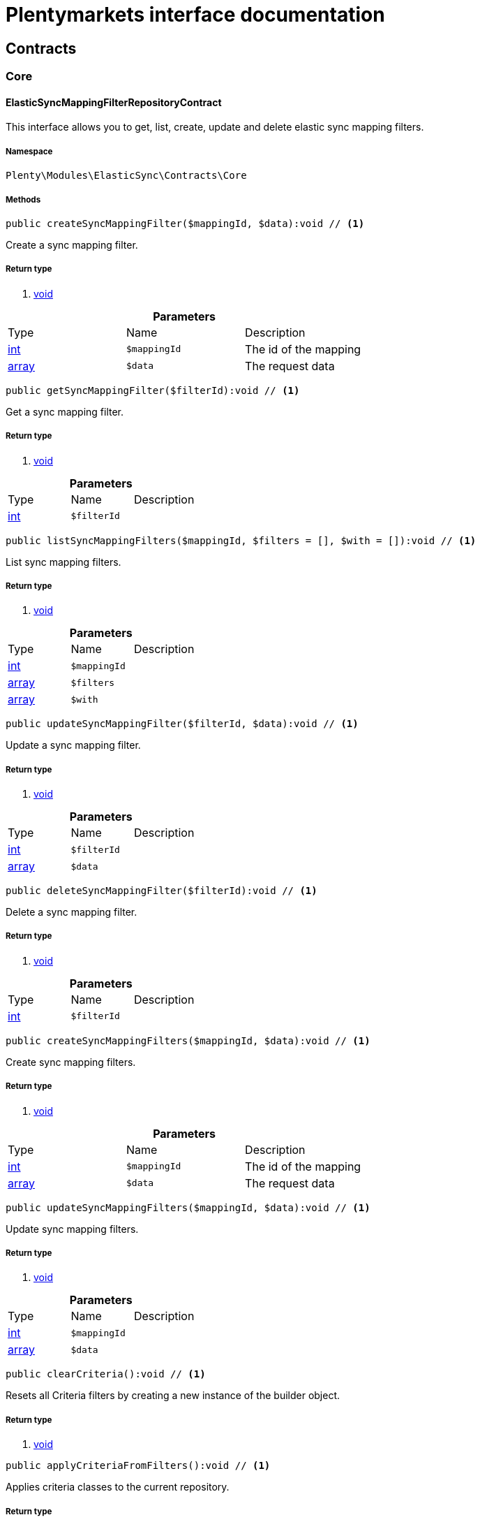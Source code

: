 :table-caption!:
:example-caption!:
:source-highlighter: prettify
= Plentymarkets interface documentation


[[elasticsync_contracts]]
== Contracts

[[elasticsync_contracts_core]]
===  Core
==== ElasticSyncMappingFilterRepositoryContract

This interface allows you to get, list, create, update and delete elastic sync mapping filters.


===== Namespace

`Plenty\Modules\ElasticSync\Contracts\Core`






===== Methods

[source%nowrap, php]
----

public createSyncMappingFilter($mappingId, $data):void // <1>

----


    
Create a sync mapping filter.


===== Return type
    
<1> link:miscellaneous#miscellaneous__void[void^]

    

.*Parameters*
|===
|Type |Name |Description
|link:http://php.net/int[int^]
a|`$mappingId`
|The id of the mapping

|link:http://php.net/array[array^]
a|`$data`
|The request data
|===


[source%nowrap, php]
----

public getSyncMappingFilter($filterId):void // <1>

----


    
Get a sync mapping filter.


===== Return type
    
<1> link:miscellaneous#miscellaneous__void[void^]

    

.*Parameters*
|===
|Type |Name |Description
|link:http://php.net/int[int^]
a|`$filterId`
|
|===


[source%nowrap, php]
----

public listSyncMappingFilters($mappingId, $filters = [], $with = []):void // <1>

----


    
List sync mapping filters.


===== Return type
    
<1> link:miscellaneous#miscellaneous__void[void^]

    

.*Parameters*
|===
|Type |Name |Description
|link:http://php.net/int[int^]
a|`$mappingId`
|

|link:http://php.net/array[array^]
a|`$filters`
|

|link:http://php.net/array[array^]
a|`$with`
|
|===


[source%nowrap, php]
----

public updateSyncMappingFilter($filterId, $data):void // <1>

----


    
Update a sync mapping filter.


===== Return type
    
<1> link:miscellaneous#miscellaneous__void[void^]

    

.*Parameters*
|===
|Type |Name |Description
|link:http://php.net/int[int^]
a|`$filterId`
|

|link:http://php.net/array[array^]
a|`$data`
|
|===


[source%nowrap, php]
----

public deleteSyncMappingFilter($filterId):void // <1>

----


    
Delete a sync mapping filter.


===== Return type
    
<1> link:miscellaneous#miscellaneous__void[void^]

    

.*Parameters*
|===
|Type |Name |Description
|link:http://php.net/int[int^]
a|`$filterId`
|
|===


[source%nowrap, php]
----

public createSyncMappingFilters($mappingId, $data):void // <1>

----


    
Create sync mapping filters.


===== Return type
    
<1> link:miscellaneous#miscellaneous__void[void^]

    

.*Parameters*
|===
|Type |Name |Description
|link:http://php.net/int[int^]
a|`$mappingId`
|The id of the mapping

|link:http://php.net/array[array^]
a|`$data`
|The request data
|===


[source%nowrap, php]
----

public updateSyncMappingFilters($mappingId, $data):void // <1>

----


    
Update sync mapping filters.


===== Return type
    
<1> link:miscellaneous#miscellaneous__void[void^]

    

.*Parameters*
|===
|Type |Name |Description
|link:http://php.net/int[int^]
a|`$mappingId`
|

|link:http://php.net/array[array^]
a|`$data`
|
|===


[source%nowrap, php]
----

public clearCriteria():void // <1>

----


    
Resets all Criteria filters by creating a new instance of the builder object.


===== Return type
    
<1> link:miscellaneous#miscellaneous__void[void^]

    

[source%nowrap, php]
----

public applyCriteriaFromFilters():void // <1>

----


    
Applies criteria classes to the current repository.


===== Return type
    
<1> link:miscellaneous#miscellaneous__void[void^]

    

[source%nowrap, php]
----

public setFilters($filters = []):void // <1>

----


    
Sets the filter array.


===== Return type
    
<1> link:miscellaneous#miscellaneous__void[void^]

    

.*Parameters*
|===
|Type |Name |Description
|link:http://php.net/array[array^]
a|`$filters`
|
|===


[source%nowrap, php]
----

public getFilters():void // <1>

----


    
Returns the filter array.


===== Return type
    
<1> link:miscellaneous#miscellaneous__void[void^]

    

[source%nowrap, php]
----

public getConditions():void // <1>

----


    
Returns a collection of parsed filters as Condition object


===== Return type
    
<1> link:miscellaneous#miscellaneous__void[void^]

    

[source%nowrap, php]
----

public clearFilters():void // <1>

----


    
Clears the filter array.


===== Return type
    
<1> link:miscellaneous#miscellaneous__void[void^]

    


==== ElasticSyncMappingRepositoryContract

This interface allows you to get, list, create, update and delete elastic sync mappings.


===== Namespace

`Plenty\Modules\ElasticSync\Contracts\Core`






===== Methods

[source%nowrap, php]
----

public createSyncMapping($syncId, $data):void // <1>

----


    
Create a sync mapping.


===== Return type
    
<1> link:miscellaneous#miscellaneous__void[void^]

    

.*Parameters*
|===
|Type |Name |Description
|link:http://php.net/int[int^]
a|`$syncId`
|

|link:http://php.net/array[array^]
a|`$data`
|The request data
|===


[source%nowrap, php]
----

public getSyncMapping($mappingId, $with = []):void // <1>

----


    
Get a sync mapping.


===== Return type
    
<1> link:miscellaneous#miscellaneous__void[void^]

    

.*Parameters*
|===
|Type |Name |Description
|link:http://php.net/int[int^]
a|`$mappingId`
|

|link:http://php.net/array[array^]
a|`$with`
|
|===


[source%nowrap, php]
----

public listSyncMappings($syncId, $page = 1, $itemsPerPage = 50, $paginate = 1, $filters = [], $with = []):Plenty\Repositories\Models\PaginatedResult // <1>

----


    
List sync mappings.


===== Return type
    
<1> link:miscellaneous#miscellaneous_models_paginatedresult[PaginatedResult^]

    

.*Parameters*
|===
|Type |Name |Description
|link:http://php.net/int[int^]
a|`$syncId`
|

|link:http://php.net/int[int^]
a|`$page`
|

|link:http://php.net/int[int^]
a|`$itemsPerPage`
|

|link:http://php.net/int[int^]
a|`$paginate`
|

|link:http://php.net/array[array^]
a|`$filters`
|

|link:http://php.net/array[array^]
a|`$with`
|
|===


[source%nowrap, php]
----

public updateSyncMapping($mappingId, $data):void // <1>

----


    
Update a sync mapping.


===== Return type
    
<1> link:miscellaneous#miscellaneous__void[void^]

    

.*Parameters*
|===
|Type |Name |Description
|link:http://php.net/int[int^]
a|`$mappingId`
|

|link:http://php.net/array[array^]
a|`$data`
|
|===


[source%nowrap, php]
----

public deleteSyncMapping($mappingId):void // <1>

----


    
Delete a sync mapping.


===== Return type
    
<1> link:miscellaneous#miscellaneous__void[void^]

    

.*Parameters*
|===
|Type |Name |Description
|link:http://php.net/int[int^]
a|`$mappingId`
|
|===


[source%nowrap, php]
----

public deleteSyncMappings($mappingIds):void // <1>

----


    
Delete one or more mappings.


===== Return type
    
<1> link:miscellaneous#miscellaneous__void[void^]

    

.*Parameters*
|===
|Type |Name |Description
|link:http://php.net/array[array^]
a|`$mappingIds`
|
|===


[source%nowrap, php]
----

public copySyncMapping($mappingIds):array // <1>

----


    
Copy sync mapping.


===== Return type
    
<1> link:http://php.net/array[array^]
    

.*Parameters*
|===
|Type |Name |Description
|link:http://php.net/array[array^]
a|`$mappingIds`
|
|===


[source%nowrap, php]
----

public mappingValues($sync_type):array // <1>

----


    
Get the mapping values.


===== Return type
    
<1> link:http://php.net/array[array^]
    

.*Parameters*
|===
|Type |Name |Description
|link:http://php.net/string[string^]
a|`$sync_type`
|
|===


[source%nowrap, php]
----

public fieldValuesMap():array // <1>

----


[warning]
.Deprecated! 
====

This method will not be supported in the future. Please refrain from using it as soon as possible.

====
    
Get the field value map for all sync types.


===== Return type
    
<1> link:http://php.net/array[array^]
    

[source%nowrap, php]
----

public listVariationMatched():array // <1>

----


    
Get a list with variation matches.


===== Return type
    
<1> link:http://php.net/array[array^]
    

[source%nowrap, php]
----

public modelKeyToFieldValueKey($syncType):array // <1>

----


    
Get the model key to field value key.


===== Return type
    
<1> link:http://php.net/array[array^]
    

.*Parameters*
|===
|Type |Name |Description
|link:http://php.net/string[string^]
a|`$syncType`
|
|===


[source%nowrap, php]
----

public filterLabelList():array // <1>

----


    
Get the label list for mapping filtration.


===== Return type
    
<1> link:http://php.net/array[array^]
    

[source%nowrap, php]
----

public mappingValuesTree($data):array // <1>

----


    
Get the mapping values tree.


===== Return type
    
<1> link:http://php.net/array[array^]
    

.*Parameters*
|===
|Type |Name |Description
|link:http://php.net/array[array^]
a|`$data`
|
|===


[source%nowrap, php]
----

public csvColumns($syncId):array // <1>

----


    
Get the csv columns of a sync.


===== Return type
    
<1> link:http://php.net/array[array^]
    

.*Parameters*
|===
|Type |Name |Description
|link:http://php.net/int[int^]
a|`$syncId`
|
|===


[source%nowrap, php]
----

public rowCsv($syncId):array // <1>

----


    
Get the csv rows.


===== Return type
    
<1> link:http://php.net/array[array^]
    

.*Parameters*
|===
|Type |Name |Description
|link:http://php.net/int[int^]
a|`$syncId`
|
|===


[source%nowrap, php]
----

public getPlentyFieldsValueMap($syncDataType):array // <1>

----


    
Get the plenty fields value map for a particular sync type.


===== Return type
    
<1> link:http://php.net/array[array^]
    

.*Parameters*
|===
|Type |Name |Description
|link:http://php.net/string[string^]
a|`$syncDataType`
|
|===


[source%nowrap, php]
----

public clearCriteria():void // <1>

----


    
Resets all Criteria filters by creating a new instance of the builder object.


===== Return type
    
<1> link:miscellaneous#miscellaneous__void[void^]

    

[source%nowrap, php]
----

public applyCriteriaFromFilters():void // <1>

----


    
Applies criteria classes to the current repository.


===== Return type
    
<1> link:miscellaneous#miscellaneous__void[void^]

    

[source%nowrap, php]
----

public setFilters($filters = []):void // <1>

----


    
Sets the filter array.


===== Return type
    
<1> link:miscellaneous#miscellaneous__void[void^]

    

.*Parameters*
|===
|Type |Name |Description
|link:http://php.net/array[array^]
a|`$filters`
|
|===


[source%nowrap, php]
----

public getFilters():void // <1>

----


    
Returns the filter array.


===== Return type
    
<1> link:miscellaneous#miscellaneous__void[void^]

    

[source%nowrap, php]
----

public getConditions():void // <1>

----


    
Returns a collection of parsed filters as Condition object


===== Return type
    
<1> link:miscellaneous#miscellaneous__void[void^]

    

[source%nowrap, php]
----

public clearFilters():void // <1>

----


    
Clears the filter array.


===== Return type
    
<1> link:miscellaneous#miscellaneous__void[void^]

    


==== ElasticSyncMappingRowRepositoryContract

This interface allows you to get, list, create, update and delete elastic sync mapping rows.


===== Namespace

`Plenty\Modules\ElasticSync\Contracts\Core`






===== Methods

[source%nowrap, php]
----

public createSyncMappingRow($mappingId, $data):void // <1>

----


    
Create a sync mapping row.


===== Return type
    
<1> link:miscellaneous#miscellaneous__void[void^]

    

.*Parameters*
|===
|Type |Name |Description
|link:http://php.net/int[int^]
a|`$mappingId`
|The id of the mapping

|link:http://php.net/array[array^]
a|`$data`
|The request data
|===


[source%nowrap, php]
----

public getSyncMappingRow($rowId):void // <1>

----


    
Get a sync mapping row.


===== Return type
    
<1> link:miscellaneous#miscellaneous__void[void^]

    

.*Parameters*
|===
|Type |Name |Description
|link:http://php.net/int[int^]
a|`$rowId`
|
|===


[source%nowrap, php]
----

public listSyncMappingRows($mappingId, $filters = [], $with = [], $page = 1, $itemsPerPage = 25):void // <1>

----


    
List sync mapping rows.


===== Return type
    
<1> link:miscellaneous#miscellaneous__void[void^]

    

.*Parameters*
|===
|Type |Name |Description
|link:http://php.net/int[int^]
a|`$mappingId`
|

|link:http://php.net/array[array^]
a|`$filters`
|

|link:http://php.net/array[array^]
a|`$with`
|

|link:http://php.net/int[int^]
a|`$page`
|

|link:http://php.net/int[int^]
a|`$itemsPerPage`
|
|===


[source%nowrap, php]
----

public updateSyncMappingRow($rowId, $data):void // <1>

----


    
Update a sync mapping row.


===== Return type
    
<1> link:miscellaneous#miscellaneous__void[void^]

    

.*Parameters*
|===
|Type |Name |Description
|link:http://php.net/int[int^]
a|`$rowId`
|

|link:http://php.net/array[array^]
a|`$data`
|
|===


[source%nowrap, php]
----

public deleteSyncMappingRow($rowId):void // <1>

----


    
Delete a sync mapping row.


===== Return type
    
<1> link:miscellaneous#miscellaneous__void[void^]

    

.*Parameters*
|===
|Type |Name |Description
|link:http://php.net/int[int^]
a|`$rowId`
|
|===


[source%nowrap, php]
----

public updateSyncMappingRows($mappingId, $data):void // <1>

----


    
Update sync mapping rows.


===== Return type
    
<1> link:miscellaneous#miscellaneous__void[void^]

    

.*Parameters*
|===
|Type |Name |Description
|link:http://php.net/int[int^]
a|`$mappingId`
|

|link:http://php.net/array[array^]
a|`$data`
|
|===


[source%nowrap, php]
----

public createSyncMappingRows($mappingId, $data):void // <1>

----


    
Create sync mapping rows.


===== Return type
    
<1> link:miscellaneous#miscellaneous__void[void^]

    

.*Parameters*
|===
|Type |Name |Description
|link:http://php.net/int[int^]
a|`$mappingId`
|The id of the mapping

|link:http://php.net/array[array^]
a|`$data`
|The request data
|===


[source%nowrap, php]
----

public clearCriteria():void // <1>

----


    
Resets all Criteria filters by creating a new instance of the builder object.


===== Return type
    
<1> link:miscellaneous#miscellaneous__void[void^]

    

[source%nowrap, php]
----

public applyCriteriaFromFilters():void // <1>

----


    
Applies criteria classes to the current repository.


===== Return type
    
<1> link:miscellaneous#miscellaneous__void[void^]

    

[source%nowrap, php]
----

public setFilters($filters = []):void // <1>

----


    
Sets the filter array.


===== Return type
    
<1> link:miscellaneous#miscellaneous__void[void^]

    

.*Parameters*
|===
|Type |Name |Description
|link:http://php.net/array[array^]
a|`$filters`
|
|===


[source%nowrap, php]
----

public getFilters():void // <1>

----


    
Returns the filter array.


===== Return type
    
<1> link:miscellaneous#miscellaneous__void[void^]

    

[source%nowrap, php]
----

public getConditions():void // <1>

----


    
Returns a collection of parsed filters as Condition object


===== Return type
    
<1> link:miscellaneous#miscellaneous__void[void^]

    

[source%nowrap, php]
----

public clearFilters():void // <1>

----


    
Clears the filter array.


===== Return type
    
<1> link:miscellaneous#miscellaneous__void[void^]

    


==== ElasticSyncMatchingRepositoryContract

This interface allows you to get, list, create, update and delete elastic sync matches.


===== Namespace

`Plenty\Modules\ElasticSync\Contracts\Core`






===== Methods

[source%nowrap, php]
----

public createSyncMatching($syncId, $data):void // <1>

----


    
Create a sync matching.


===== Return type
    
<1> link:miscellaneous#miscellaneous__void[void^]

    

.*Parameters*
|===
|Type |Name |Description
|link:http://php.net/int[int^]
a|`$syncId`
|The id of the sync

|link:http://php.net/array[array^]
a|`$data`
|The request data
|===


[source%nowrap, php]
----

public getSyncMatching($matchingId):void // <1>

----


    
Get a sync matching.


===== Return type
    
<1> link:miscellaneous#miscellaneous__void[void^]

    

.*Parameters*
|===
|Type |Name |Description
|link:http://php.net/int[int^]
a|`$matchingId`
|
|===


[source%nowrap, php]
----

public listSyncMatches($syncId, $filters = [], $with = []):void // <1>

----


    
List sync matches.


===== Return type
    
<1> link:miscellaneous#miscellaneous__void[void^]

    

.*Parameters*
|===
|Type |Name |Description
|link:http://php.net/int[int^]
a|`$syncId`
|

|link:http://php.net/array[array^]
a|`$filters`
|

|link:http://php.net/array[array^]
a|`$with`
|
|===


[source%nowrap, php]
----

public updateSyncMatching($matchingId, $data):void // <1>

----


    
Update a sync matching.


===== Return type
    
<1> link:miscellaneous#miscellaneous__void[void^]

    

.*Parameters*
|===
|Type |Name |Description
|link:http://php.net/int[int^]
a|`$matchingId`
|

|link:http://php.net/array[array^]
a|`$data`
|
|===


[source%nowrap, php]
----

public deleteSyncMatching($matchingId):void // <1>

----


    
Delete a sync matching.


===== Return type
    
<1> link:miscellaneous#miscellaneous__void[void^]

    

.*Parameters*
|===
|Type |Name |Description
|link:http://php.net/int[int^]
a|`$matchingId`
|
|===


[source%nowrap, php]
----

public getEntity($syncId):array // <1>

----


    
Get an entity.


===== Return type
    
<1> link:http://php.net/array[array^]
    

.*Parameters*
|===
|Type |Name |Description
|link:http://php.net/int[int^]
a|`$syncId`
|
|===


[source%nowrap, php]
----

public matchingFields($syncType):array // <1>

----


    
Get a list of all mappings for a particular sync type.


===== Return type
    
<1> link:http://php.net/array[array^]
    

.*Parameters*
|===
|Type |Name |Description
|link:http://php.net/string[string^]
a|`$syncType`
|
|===


[source%nowrap, php]
----

public createSyncMatches($syncId, $data):void // <1>

----


    
Create sync matches.


===== Return type
    
<1> link:miscellaneous#miscellaneous__void[void^]

    

.*Parameters*
|===
|Type |Name |Description
|link:http://php.net/int[int^]
a|`$syncId`
|The id of the sync

|link:http://php.net/array[array^]
a|`$data`
|The request data
|===


[source%nowrap, php]
----

public updateSyncMatches($syncId, $data):void // <1>

----


    
Update sync matches.


===== Return type
    
<1> link:miscellaneous#miscellaneous__void[void^]

    

.*Parameters*
|===
|Type |Name |Description
|link:http://php.net/int[int^]
a|`$syncId`
|

|link:http://php.net/array[array^]
a|`$data`
|
|===


[source%nowrap, php]
----

public listDecimals():array // <1>

----


    
Get list of decimals.


===== Return type
    
<1> link:http://php.net/array[array^]
    

[source%nowrap, php]
----

public clearCriteria():void // <1>

----


    
Resets all Criteria filters by creating a new instance of the builder object.


===== Return type
    
<1> link:miscellaneous#miscellaneous__void[void^]

    

[source%nowrap, php]
----

public applyCriteriaFromFilters():void // <1>

----


    
Applies criteria classes to the current repository.


===== Return type
    
<1> link:miscellaneous#miscellaneous__void[void^]

    

[source%nowrap, php]
----

public setFilters($filters = []):void // <1>

----


    
Sets the filter array.


===== Return type
    
<1> link:miscellaneous#miscellaneous__void[void^]

    

.*Parameters*
|===
|Type |Name |Description
|link:http://php.net/array[array^]
a|`$filters`
|
|===


[source%nowrap, php]
----

public getFilters():void // <1>

----


    
Returns the filter array.


===== Return type
    
<1> link:miscellaneous#miscellaneous__void[void^]

    

[source%nowrap, php]
----

public getConditions():void // <1>

----


    
Returns a collection of parsed filters as Condition object


===== Return type
    
<1> link:miscellaneous#miscellaneous__void[void^]

    

[source%nowrap, php]
----

public clearFilters():void // <1>

----


    
Clears the filter array.


===== Return type
    
<1> link:miscellaneous#miscellaneous__void[void^]

    


==== ElasticSyncOptionRepositoryContract

This interface allows you to get, list, create, update and delete elastic sync options.


===== Namespace

`Plenty\Modules\ElasticSync\Contracts\Core`






===== Methods

[source%nowrap, php]
----

public createSyncOption($syncId, $data):void // <1>

----


    
Create a sync option.


===== Return type
    
<1> link:miscellaneous#miscellaneous__void[void^]

    

.*Parameters*
|===
|Type |Name |Description
|link:http://php.net/int[int^]
a|`$syncId`
|The sync id

|link:http://php.net/array[array^]
a|`$data`
|The request data
|===


[source%nowrap, php]
----

public getSyncOption($optionId):void // <1>

----


    
Get a sync option.


===== Return type
    
<1> link:miscellaneous#miscellaneous__void[void^]

    

.*Parameters*
|===
|Type |Name |Description
|link:http://php.net/int[int^]
a|`$optionId`
|
|===


[source%nowrap, php]
----

public listSyncOptions($syncId, $filters = [], $with = []):void // <1>

----


    
List sync options.


===== Return type
    
<1> link:miscellaneous#miscellaneous__void[void^]

    

.*Parameters*
|===
|Type |Name |Description
|link:http://php.net/int[int^]
a|`$syncId`
|The sync id

|link:http://php.net/array[array^]
a|`$filters`
|

|link:http://php.net/array[array^]
a|`$with`
|
|===


[source%nowrap, php]
----

public updateSyncOption($optionId, $data):void // <1>

----


    
Update a sync option.


===== Return type
    
<1> link:miscellaneous#miscellaneous__void[void^]

    

.*Parameters*
|===
|Type |Name |Description
|link:http://php.net/int[int^]
a|`$optionId`
|

|link:http://php.net/array[array^]
a|`$data`
|
|===


[source%nowrap, php]
----

public deleteSyncOption($optionId):void // <1>

----


    
Delete a sync option.


===== Return type
    
<1> link:miscellaneous#miscellaneous__void[void^]

    

.*Parameters*
|===
|Type |Name |Description
|link:http://php.net/int[int^]
a|`$optionId`
|
|===


[source%nowrap, php]
----

public createSyncOptions($syncId, $data):void // <1>

----


    
Create sync options.


===== Return type
    
<1> link:miscellaneous#miscellaneous__void[void^]

    

.*Parameters*
|===
|Type |Name |Description
|link:http://php.net/int[int^]
a|`$syncId`
|The sync id

|link:http://php.net/array[array^]
a|`$data`
|The request data
|===


[source%nowrap, php]
----

public updateSyncOptions($syncId, $data):void // <1>

----


    
Update sync options.


===== Return type
    
<1> link:miscellaneous#miscellaneous__void[void^]

    

.*Parameters*
|===
|Type |Name |Description
|link:http://php.net/int[int^]
a|`$syncId`
|

|link:http://php.net/array[array^]
a|`$data`
|
|===


[source%nowrap, php]
----

public clearCriteria():void // <1>

----


    
Resets all Criteria filters by creating a new instance of the builder object.


===== Return type
    
<1> link:miscellaneous#miscellaneous__void[void^]

    

[source%nowrap, php]
----

public applyCriteriaFromFilters():void // <1>

----


    
Applies criteria classes to the current repository.


===== Return type
    
<1> link:miscellaneous#miscellaneous__void[void^]

    

[source%nowrap, php]
----

public setFilters($filters = []):void // <1>

----


    
Sets the filter array.


===== Return type
    
<1> link:miscellaneous#miscellaneous__void[void^]

    

.*Parameters*
|===
|Type |Name |Description
|link:http://php.net/array[array^]
a|`$filters`
|
|===


[source%nowrap, php]
----

public getFilters():void // <1>

----


    
Returns the filter array.


===== Return type
    
<1> link:miscellaneous#miscellaneous__void[void^]

    

[source%nowrap, php]
----

public getConditions():void // <1>

----


    
Returns a collection of parsed filters as Condition object


===== Return type
    
<1> link:miscellaneous#miscellaneous__void[void^]

    

[source%nowrap, php]
----

public clearFilters():void // <1>

----


    
Clears the filter array.


===== Return type
    
<1> link:miscellaneous#miscellaneous__void[void^]

    


==== ElasticSyncSyncRepositoryContract

This interface allows you to get, list, create, update and delete elastic sync syncs.


===== Namespace

`Plenty\Modules\ElasticSync\Contracts\Core`






===== Methods

[source%nowrap, php]
----

public createSync($data):void // <1>

----


    
Create a sync.


===== Return type
    
<1> link:miscellaneous#miscellaneous__void[void^]

    

.*Parameters*
|===
|Type |Name |Description
|link:http://php.net/array[array^]
a|`$data`
|The request data
|===


[source%nowrap, php]
----

public getSync($syncId, $with = []):array // <1>

----


    
Get a sync.


===== Return type
    
<1> link:http://php.net/array[array^]
    

.*Parameters*
|===
|Type |Name |Description
|link:http://php.net/int[int^]
a|`$syncId`
|

|link:http://php.net/array[array^]
a|`$with`
|
|===


[source%nowrap, php]
----

public listSyncs($page = 1, $itemsPerPage = 50, $paginate = 1, $filters = [], $with = []):Plenty\Repositories\Models\PaginatedResult // <1>

----


    
Get all syncs


===== Return type
    
<1> link:miscellaneous#miscellaneous_models_paginatedresult[PaginatedResult^]

    

.*Parameters*
|===
|Type |Name |Description
|link:http://php.net/int[int^]
a|`$page`
|

|link:http://php.net/int[int^]
a|`$itemsPerPage`
|

|link:http://php.net/int[int^]
a|`$paginate`
|

|link:http://php.net/array[array^]
a|`$filters`
|

|link:http://php.net/array[array^]
a|`$with`
|
|===


[source%nowrap, php]
----

public updateSync($syncId, $data):void // <1>

----


    
Update a sync.


===== Return type
    
<1> link:miscellaneous#miscellaneous__void[void^]

    

.*Parameters*
|===
|Type |Name |Description
|link:http://php.net/int[int^]
a|`$syncId`
|

|link:http://php.net/array[array^]
a|`$data`
|
|===


[source%nowrap, php]
----

public deleteSync($syncId):void // <1>

----


    
Delete a sync.


===== Return type
    
<1> link:miscellaneous#miscellaneous__void[void^]

    

.*Parameters*
|===
|Type |Name |Description
|link:http://php.net/int[int^]
a|`$syncId`
|
|===


[source%nowrap, php]
----

public deleteSyncs($syncIds):void // <1>

----


    
Delete syncs.


===== Return type
    
<1> link:miscellaneous#miscellaneous__void[void^]

    

.*Parameters*
|===
|Type |Name |Description
|link:http://php.net/array[array^]
a|`$syncIds`
|
|===


[source%nowrap, php]
----

public getListTypes():array // <1>

----


    
Get list of sync types.


===== Return type
    
<1> link:http://php.net/array[array^]
    

[source%nowrap, php]
----

public getListIntervals():array // <1>

----


    
Get list of sync intervals.


===== Return type
    
<1> link:http://php.net/array[array^]
    

[source%nowrap, php]
----

public getListDecimals():array // <1>

----


    
Get list of sync decimals.


===== Return type
    
<1> link:http://php.net/array[array^]
    

[source%nowrap, php]
----

public export($syncIds):array // <1>

----


    
Export the syncs.


===== Return type
    
<1> link:http://php.net/array[array^]
    

.*Parameters*
|===
|Type |Name |Description
|link:http://php.net/array[array^]
a|`$syncIds`
|
|===


[source%nowrap, php]
----

public copy($syncIds):array // <1>

----


    
Copy the syncs.


===== Return type
    
<1> link:http://php.net/array[array^]
    

.*Parameters*
|===
|Type |Name |Description
|link:http://php.net/array[array^]
a|`$syncIds`
|
|===


[source%nowrap, php]
----

public resetCache():array // <1>

----


    
Reset the cache.


===== Return type
    
<1> link:http://php.net/array[array^]
    

[source%nowrap, php]
----

public sourcePreview($syncId):array // <1>

----


    
Preview the syncs.


===== Return type
    
<1> link:http://php.net/array[array^]
    

.*Parameters*
|===
|Type |Name |Description
|link:http://php.net/int[int^]
a|`$syncId`
|
|===


[source%nowrap, php]
----

public scheduleTimes():string // <1>

----


    
Get schedule times.


===== Return type
    
<1> link:http://php.net/string[string^]
    

[source%nowrap, php]
----

public getReportLogs($page = 1, $itemsPerPage = 50, $paginate = 1, $filters = [], $with = []):Plenty\Repositories\Models\PaginatedResult // <1>

----


    
Check Report Log.


===== Return type
    
<1> link:miscellaneous#miscellaneous_models_paginatedresult[PaginatedResult^]

    

.*Parameters*
|===
|Type |Name |Description
|link:http://php.net/int[int^]
a|`$page`
|

|link:http://php.net/int[int^]
a|`$itemsPerPage`
|

|link:http://php.net/int[int^]
a|`$paginate`
|

|link:http://php.net/array[array^]
a|`$filters`
|

|link:http://php.net/array[array^]
a|`$with`
|
|===


[source%nowrap, php]
----

public saveCsvToS3($data):void // <1>

----


    
Save the CSV on S3.


===== Return type
    
<1> link:miscellaneous#miscellaneous__void[void^]

    

.*Parameters*
|===
|Type |Name |Description
|link:http://php.net/array[array^]
a|`$data`
|
|===


[source%nowrap, php]
----

public importSyncDifferent($data):void // <1>

----


    
Import the sync with different plentyId.


===== Return type
    
<1> link:miscellaneous#miscellaneous__void[void^]

    

.*Parameters*
|===
|Type |Name |Description
|link:http://php.net/array[array^]
a|`$data`
|
|===


[source%nowrap, php]
----

public getPreviewValues($syncId):array // <1>

----


    
Get preview of csv values.


===== Return type
    
<1> link:http://php.net/array[array^]
    

.*Parameters*
|===
|Type |Name |Description
|link:http://php.net/int[int^]
a|`$syncId`
|
|===


[source%nowrap, php]
----

public run($syncId, $data):void // <1>

----


    
Execute the run procedure.


===== Return type
    
<1> link:miscellaneous#miscellaneous__void[void^]

    

.*Parameters*
|===
|Type |Name |Description
|link:http://php.net/int[int^]
a|`$syncId`
|

|link:http://php.net/array[array^]
a|`$data`
|
|===


[source%nowrap, php]
----

public newRun($syncId, $data):array // <1>

----


    
Execute the new run procedure.


===== Return type
    
<1> link:http://php.net/array[array^]
    

.*Parameters*
|===
|Type |Name |Description
|link:http://php.net/int[int^]
a|`$syncId`
|

|link:http://php.net/array[array^]
a|`$data`
|
|===


[source%nowrap, php]
----

public report($id):array // <1>

----


    
Get Log by ID


===== Return type
    
<1> link:http://php.net/array[array^]
    

.*Parameters*
|===
|Type |Name |Description
|link:miscellaneous#miscellaneous__[^]

a|`$id`
|
|===


[source%nowrap, php]
----

public reportAvailable($page = 1, $itemsPerPage = 50, $paginate = 1, $filters = [], $with = []):array // <1>

----


    
Check Report Log.


===== Return type
    
<1> link:http://php.net/array[array^]
    

.*Parameters*
|===
|Type |Name |Description
|link:http://php.net/int[int^]
a|`$page`
|

|link:http://php.net/int[int^]
a|`$itemsPerPage`
|

|link:http://php.net/int[int^]
a|`$paginate`
|

|link:http://php.net/array[array^]
a|`$filters`
|

|link:http://php.net/array[array^]
a|`$with`
|
|===


[source%nowrap, php]
----

public exportSync($syncId):array // <1>

----


    
Export the sync.


===== Return type
    
<1> link:http://php.net/array[array^]
    

.*Parameters*
|===
|Type |Name |Description
|link:http://php.net/int[int^]
a|`$syncId`
|
|===


[source%nowrap, php]
----

public syncStatus():array // <1>

----


    
Get syncs status.


===== Return type
    
<1> link:http://php.net/array[array^]
    

[source%nowrap, php]
----

public updateCsvSync($data):void // <1>

----


    
Update the Csv of a Sync.


===== Return type
    
<1> link:miscellaneous#miscellaneous__void[void^]

    

.*Parameters*
|===
|Type |Name |Description
|link:http://php.net/array[array^]
a|`$data`
|
|===


[source%nowrap, php]
----

public importSyncJson($data):void // <1>

----


    
Save the CSV on S3.


===== Return type
    
<1> link:miscellaneous#miscellaneous__void[void^]

    

.*Parameters*
|===
|Type |Name |Description
|link:http://php.net/array[array^]
a|`$data`
|
|===


[source%nowrap, php]
----

public importSyncJsonDifferent($data):void // <1>

----


    
Import the sync with different plentyId.


===== Return type
    
<1> link:miscellaneous#miscellaneous__void[void^]

    

.*Parameters*
|===
|Type |Name |Description
|link:http://php.net/array[array^]
a|`$data`
|
|===


[source%nowrap, php]
----

public clearCriteria():void // <1>

----


    
Resets all Criteria filters by creating a new instance of the builder object.


===== Return type
    
<1> link:miscellaneous#miscellaneous__void[void^]

    

[source%nowrap, php]
----

public applyCriteriaFromFilters():void // <1>

----


    
Applies criteria classes to the current repository.


===== Return type
    
<1> link:miscellaneous#miscellaneous__void[void^]

    

[source%nowrap, php]
----

public setFilters($filters = []):void // <1>

----


    
Sets the filter array.


===== Return type
    
<1> link:miscellaneous#miscellaneous__void[void^]

    

.*Parameters*
|===
|Type |Name |Description
|link:http://php.net/array[array^]
a|`$filters`
|
|===


[source%nowrap, php]
----

public getFilters():void // <1>

----


    
Returns the filter array.


===== Return type
    
<1> link:miscellaneous#miscellaneous__void[void^]

    

[source%nowrap, php]
----

public getConditions():void // <1>

----


    
Returns a collection of parsed filters as Condition object


===== Return type
    
<1> link:miscellaneous#miscellaneous__void[void^]

    

[source%nowrap, php]
----

public clearFilters():void // <1>

----


    
Clears the filter array.


===== Return type
    
<1> link:miscellaneous#miscellaneous__void[void^]

    

[[elasticsync_contracts_mapper]]
===  Mapper
==== PropertyDescriptor

describes properties of a Model


===== Namespace

`Plenty\Modules\ElasticSync\Contracts\Mapper`






===== Methods

[source%nowrap, php]
----

public getPropertyInformation($modelClassName):array // <1>

----


    



===== Return type
    
<1> link:http://php.net/array[array^]
    

.*Parameters*
|===
|Type |Name |Description
|link:http://php.net/string[string^]
a|`$modelClassName`
|
|===


[[elasticsync_contracts_report]]
===  Report
==== ElasticSyncReportOptionRepositoryContract

This interface provides methods to CRUD report options


===== Namespace

`Plenty\Modules\ElasticSync\Contracts\Report`






===== Methods

[source%nowrap, php]
----

public create($data):Plenty\Modules\ElasticSync\Models\Report\RunReportOption // <1>

----


    
Creates a run report option


===== Return type
    
<1> link:elasticsync#elasticsync_report_runreportoption[RunReportOption^]

    

.*Parameters*
|===
|Type |Name |Description
|link:http://php.net/array[array^]
a|`$data`
|
|===


[source%nowrap, php]
----

public get($id):Plenty\Modules\ElasticSync\Models\Report\RunReportOption // <1>

----


    
Gets a run report option


===== Return type
    
<1> link:elasticsync#elasticsync_report_runreportoption[RunReportOption^]

    

.*Parameters*
|===
|Type |Name |Description
|link:http://php.net/int[int^]
a|`$id`
|
|===


[source%nowrap, php]
----

public update($id, $data):Plenty\Modules\ElasticSync\Models\Report\RunReportOption // <1>

----


    
Updates a run report option


===== Return type
    
<1> link:elasticsync#elasticsync_report_runreportoption[RunReportOption^]

    

.*Parameters*
|===
|Type |Name |Description
|link:http://php.net/int[int^]
a|`$id`
|

|link:http://php.net/array[array^]
a|`$data`
|
|===


[source%nowrap, php]
----

public delete($id):void // <1>

----


    
Deletes a run report option


===== Return type
    
<1> link:miscellaneous#miscellaneous__void[void^]

    

.*Parameters*
|===
|Type |Name |Description
|link:http://php.net/int[int^]
a|`$id`
|
|===


[source%nowrap, php]
----

public set($report, $name, $value = null, $type = &quot;string&quot;):void // <1>

----


    
Sets a run report option


===== Return type
    
<1> link:miscellaneous#miscellaneous__void[void^]

    

.*Parameters*
|===
|Type |Name |Description
|link:miscellaneous#miscellaneous__[^]

a|`$report`
|

|link:http://php.net/string[string^]
a|`$name`
|

|link:http://php.net/string[string^]
a|`$value`
|

|link:http://php.net/string[string^]
a|`$type`
|
|===


[source%nowrap, php]
----

public getOptionByName($report, $name):void // <1>

----


    
Gets the option of a report by name


===== Return type
    
<1> link:miscellaneous#miscellaneous__void[void^]

    

.*Parameters*
|===
|Type |Name |Description
|link:miscellaneous#miscellaneous__[^]

a|`$report`
|

|link:http://php.net/string[string^]
a|`$name`
|
|===


[source%nowrap, php]
----

public getValueByName($report, $name):void // <1>

----


    
Gets the value of a report option


===== Return type
    
<1> link:miscellaneous#miscellaneous__void[void^]

    

.*Parameters*
|===
|Type |Name |Description
|link:miscellaneous#miscellaneous__[^]

a|`$report`
|

|link:http://php.net/string[string^]
a|`$name`
|
|===


[source%nowrap, php]
----

public clearCriteria():void // <1>

----


    
Resets all Criteria filters by creating a new instance of the builder object.


===== Return type
    
<1> link:miscellaneous#miscellaneous__void[void^]

    

[source%nowrap, php]
----

public applyCriteriaFromFilters():void // <1>

----


    
Applies criteria classes to the current repository.


===== Return type
    
<1> link:miscellaneous#miscellaneous__void[void^]

    

[source%nowrap, php]
----

public setFilters($filters = []):void // <1>

----


    
Sets the filter array.


===== Return type
    
<1> link:miscellaneous#miscellaneous__void[void^]

    

.*Parameters*
|===
|Type |Name |Description
|link:http://php.net/array[array^]
a|`$filters`
|
|===


[source%nowrap, php]
----

public getFilters():void // <1>

----


    
Returns the filter array.


===== Return type
    
<1> link:miscellaneous#miscellaneous__void[void^]

    

[source%nowrap, php]
----

public getConditions():void // <1>

----


    
Returns a collection of parsed filters as Condition object


===== Return type
    
<1> link:miscellaneous#miscellaneous__void[void^]

    

[source%nowrap, php]
----

public clearFilters():void // <1>

----


    
Clears the filter array.


===== Return type
    
<1> link:miscellaneous#miscellaneous__void[void^]

    


==== ElasticSyncReportRepositoryContract

This interface provides methods to list reports


===== Namespace

`Plenty\Modules\ElasticSync\Contracts\Report`






===== Methods

[source%nowrap, php]
----

public getRunReport($id):Plenty\Modules\ElasticSync\Models\Report\RunReport // <1>

----


    
Gets a run report


===== Return type
    
<1> link:elasticsync#elasticsync_report_runreport[RunReport^]

    

.*Parameters*
|===
|Type |Name |Description
|link:http://php.net/int[int^]
a|`$id`
|
|===


[source%nowrap, php]
----

public getRunReportLog($id):void // <1>

----


    
Gets a run report log


===== Return type
    
<1> link:miscellaneous#miscellaneous__void[void^]

    

.*Parameters*
|===
|Type |Name |Description
|link:http://php.net/int[int^]
a|`$id`
|
|===


[source%nowrap, php]
----

public cancelRun($id):void // <1>

----


    
Cancels a run


===== Return type
    
<1> link:miscellaneous#miscellaneous__void[void^]

    

.*Parameters*
|===
|Type |Name |Description
|link:http://php.net/int[int^]
a|`$id`
|
|===


[source%nowrap, php]
----

public listRunReports($page = 1, $itemsPerPage = 50, $filters = []):Plenty\Repositories\Models\PaginatedResult // <1>

----


    
Lists run reports


===== Return type
    
<1> link:miscellaneous#miscellaneous_models_paginatedresult[PaginatedResult^]

    

.*Parameters*
|===
|Type |Name |Description
|link:http://php.net/int[int^]
a|`$page`
|

|link:http://php.net/int[int^]
a|`$itemsPerPage`
|

|link:http://php.net/array[array^]
a|`$filters`
|
|===


[source%nowrap, php]
----

public listJobReports($reportId, $page = 1, $itemsPerPage = 50, $filters = []):array // <1>

----


    
Lists job reports for a specific run


===== Return type
    
<1> link:http://php.net/array[array^]
    

.*Parameters*
|===
|Type |Name |Description
|link:http://php.net/int[int^]
a|`$reportId`
|

|link:http://php.net/int[int^]
a|`$page`
|

|link:http://php.net/int[int^]
a|`$itemsPerPage`
|

|link:http://php.net/array[array^]
a|`$filters`
|
|===


[source%nowrap, php]
----

public listJobs($reportId):array // <1>

----


    



===== Return type
    
<1> link:http://php.net/array[array^]
    

.*Parameters*
|===
|Type |Name |Description
|link:http://php.net/int[int^]
a|`$reportId`
|
|===


[source%nowrap, php]
----

public listOutcomes($reportId, $job):array // <1>

----


    



===== Return type
    
<1> link:http://php.net/array[array^]
    

.*Parameters*
|===
|Type |Name |Description
|link:http://php.net/int[int^]
a|`$reportId`
|

|link:http://php.net/string[string^]
a|`$job`
|
|===


[source%nowrap, php]
----

public clearCriteria():void // <1>

----


    
Resets all Criteria filters by creating a new instance of the builder object.


===== Return type
    
<1> link:miscellaneous#miscellaneous__void[void^]

    

[source%nowrap, php]
----

public applyCriteriaFromFilters():void // <1>

----


    
Applies criteria classes to the current repository.


===== Return type
    
<1> link:miscellaneous#miscellaneous__void[void^]

    

[source%nowrap, php]
----

public setFilters($filters = []):void // <1>

----


    
Sets the filter array.


===== Return type
    
<1> link:miscellaneous#miscellaneous__void[void^]

    

.*Parameters*
|===
|Type |Name |Description
|link:http://php.net/array[array^]
a|`$filters`
|
|===


[source%nowrap, php]
----

public getFilters():void // <1>

----


    
Returns the filter array.


===== Return type
    
<1> link:miscellaneous#miscellaneous__void[void^]

    

[source%nowrap, php]
----

public getConditions():void // <1>

----


    
Returns a collection of parsed filters as Condition object


===== Return type
    
<1> link:miscellaneous#miscellaneous__void[void^]

    

[source%nowrap, php]
----

public clearFilters():void // <1>

----


    
Clears the filter array.


===== Return type
    
<1> link:miscellaneous#miscellaneous__void[void^]

    

[[elasticsync_models]]
== Models

[[elasticsync_models_core]]
===  Core
==== ElasticSyncMapping

The elastic sync mapping model.


===== Namespace

`Plenty\Modules\ElasticSync\Models\Core`





.Properties
|===
|Type |Name |Description

|link:http://php.net/int[int^]
    |id
    |The ID of the elastic sync mapping
|link:http://php.net/int[int^]
    |syncId
    |The ID of the elastic sync sync
|link:http://php.net/string[string^]
    |name
    |The name of the elastic sync mapping
|link:http://php.net/int[int^]
    |position
    |The position of the elastic sync mapping
|link:http://php.net/bool[bool^]
    |active
    |The state of the elastic sync mapping
|===


===== Methods

[source%nowrap, php]
----

public toArray()

----


    
Returns this model as an array.




==== ElasticSyncMappingFilter

The elastic sync mapping filter model.


===== Namespace

`Plenty\Modules\ElasticSync\Models\Core`





.Properties
|===
|Type |Name |Description

|link:http://php.net/int[int^]
    |id
    |The ID of the elastic sync mapping filter
|link:http://php.net/int[int^]
    |mappingId
    |The ID of the elastic sync mapping
|link:http://php.net/string[string^]
    |type
    |The type of the elastic sync mapping filter
|link:http://php.net/string[string^]
    |operator
    |The operator of the elastic sync mapping filter
|link:http://php.net/string[string^]
    |source
    |The source of the elastic sync mapping filter
|link:http://php.net/string[string^]
    |value
    |The value of the elastic sync mapping filter
|===


===== Methods

[source%nowrap, php]
----

public toArray()

----


    
Returns this model as an array.




==== ElasticSyncMappingRow

The elastic sync mapping row model.


===== Namespace

`Plenty\Modules\ElasticSync\Models\Core`





.Properties
|===
|Type |Name |Description

|link:http://php.net/int[int^]
    |id
    |The ID of the elastic sync mapping row
|link:http://php.net/int[int^]
    |mappingId
    |The ID of the elastic sync mapping
|link:http://php.net/string[string^]
    |targetModel
    |The target model of the elastic sync mapping row
|link:http://php.net/string[string^]
    |targetAttribute
    |The target attribute of the elastic sync mapping row
|link:http://php.net/bool[bool^]
    |active
    |The state of the elastic sync mapping row
|link:http://php.net/string[string^]
    |entityType
    |The entity type of the elastic sync mapping row (array values: 'ownValue', 'ownAssignment', 'regularExpression', 'csvColumn')
|link:http://php.net/string[string^]
    |value
    |The value of the elastic sync mapping row
|link:http://php.net/string[string^]
    |settings
    |The settings of the elastic sync mapping row
|link:http://php.net/string[string^]
    |identifiers
    |The identifiers of the elastic sync mapping row
|===


===== Methods

[source%nowrap, php]
----

public toArray()

----


    
Returns this model as an array.




==== ElasticSyncMatching

The elastic sync matching model.


===== Namespace

`Plenty\Modules\ElasticSync\Models\Core`





.Properties
|===
|Type |Name |Description

|link:http://php.net/int[int^]
    |id
    |The ID of the elastic sync matching
|link:http://php.net/int[int^]
    |syncId
    |The ID of the elastic sync sync
|link:http://php.net/string[string^]
    |target
    |The target of the elastic sync matching
|link:http://php.net/string[string^]
    |source
    |The source of the elastic sync matching
|link:http://php.net/string[string^]
    |additionalValue
    |The additional value of the elastic sync matching
|===


===== Methods

[source%nowrap, php]
----

public toArray()

----


    
Returns this model as an array.




==== ElasticSyncOption

The elastic sync option model.


===== Namespace

`Plenty\Modules\ElasticSync\Models\Core`





.Properties
|===
|Type |Name |Description

|link:http://php.net/int[int^]
    |id
    |The ID of the elastic sync option
|link:http://php.net/int[int^]
    |syncId
    |The ID of the elastic sync sync
|link:http://php.net/string[string^]
    |optionIdentifier
    |The option identifier of the elastic sync option
|link:http://php.net/string[string^]
    |key
    |The key of the elastic sync option
|link:http://php.net/string[string^]
    |value
    |The value of the elastic sync option
|link:miscellaneous#miscellaneous__[^]

    |createdAt
    |The date when the elastic sync option was created
|link:miscellaneous#miscellaneous__[^]

    |updatedAt
    |The date when the elastic sync option was last updated
|===


===== Methods

[source%nowrap, php]
----

public toArray()

----


    
Returns this model as an array.




==== ElasticSyncSync

The elastic sync sync model.


===== Namespace

`Plenty\Modules\ElasticSync\Models\Core`





.Properties
|===
|Type |Name |Description

|link:http://php.net/int[int^]
    |id
    |The ID of the elastic sync sync
|link:http://php.net/string[string^]
    |name
    |The name of the elastic sync sync
|link:http://php.net/string[string^]
    |syncType
    |The type of the elastic sync sync
|link:http://php.net/string[string^]
    |sourceType
    |The source type of the elastic sync sync
|link:http://php.net/string[string^]
    |sourceDataType
    |The source data type of the elastic sync sync
|link:miscellaneous#miscellaneous__[^]

    |lastRun
    |The date when elastic sync sync was last run
|link:miscellaneous#miscellaneous__[^]

    |createdAt
    |The date when the elastic sync sync was created
|link:miscellaneous#miscellaneous__[^]

    |updatedAt
    |The date when the elastic sync sync was last updated
|link:miscellaneous#miscellaneous_support_collection[Collection^]

    |matching
    |The matching relation
|link:miscellaneous#miscellaneous_support_collection[Collection^]

    |options
    |The options relation
|link:miscellaneous#miscellaneous_support_collection[Collection^]

    |mappings
    |The mapping relation
|link:miscellaneous#miscellaneous_support_collection[Collection^]

    |reports
    |The reports relation
|===


===== Methods

[source%nowrap, php]
----

public toArray()

----


    
Returns this model as an array.



[[elasticsync_models_dataprovider]]
===  DataProvider
==== PropertyInformation

property information


===== Namespace

`Plenty\Modules\ElasticSync\Models\DataProvider`






===== Methods

[source%nowrap, php]
----

public getType():string // <1>

----


    



===== Return type
    
<1> link:http://php.net/string[string^]
    

[source%nowrap, php]
----

public getName():string // <1>

----


    



===== Return type
    
<1> link:http://php.net/string[string^]
    

[source%nowrap, php]
----

public getDescription():string // <1>

----


    



===== Return type
    
<1> link:http://php.net/string[string^]
    

[[elasticsync_models_report]]
===  Report
==== RunReport

The run report model.


===== Namespace

`Plenty\Modules\ElasticSync\Models\Report`





.Properties
|===
|Type |Name |Description

|link:http://php.net/int[int^]
    |id
    |The ID of the run report
|link:http://php.net/int[int^]
    |sync_id
    |The ID of the sync
|link:http://php.net/int[int^]
    |jobs_total
    |The total number of jobs
|link:http://php.net/int[int^]
    |jobs_completed
    |The number of completed jobs
|link:http://php.net/int[int^]
    |errors
    |The number of errors
|link:http://php.net/string[string^]
    |children_identifier
    |The identifier used by children job reports
|link:http://php.net/string[string^]
    |report_filename
    |The name of the S3 report counterpart
|link:http://php.net/int[int^]
    |rows
    |The number of rows in the file
|link:http://php.net/int[int^]
    |rows_successful
    |The number of successful rows in the file
|link:http://php.net/string[string^]
    |date
    |The date when this report was created
|===


===== Methods

[source%nowrap, php]
----

public toArray()

----


    
Returns this model as an array.




==== RunReportOption

The run report option model.


===== Namespace

`Plenty\Modules\ElasticSync\Models\Report`





.Properties
|===
|Type |Name |Description

|link:http://php.net/int[int^]
    |id
    |The ID of the run report option
|link:http://php.net/int[int^]
    |run_report_id
    |The ID of the run report
|link:http://php.net/string[string^]
    |name
    |The name
|link:http://php.net/string[string^]
    |value
    |The value
|link:http://php.net/string[string^]
    |type
    |The type
|===


===== Methods

[source%nowrap, php]
----

public toArray()

----


    
Returns this model as an array.



[[elasticsync_models_sync]]
===  Sync
==== Mapping

The mapping model.


===== Namespace

`Plenty\Modules\ElasticSync\Models\Sync`





.Properties
|===
|Type |Name |Description

|link:http://php.net/int[int^]
    |id
    |The ID of the mapping
|link:http://php.net/string[string^]
    |data
    |The data of the mapping
|link:miscellaneous#miscellaneous__[^]

    |createdAt
    |The date when the mapping was created
|link:miscellaneous#miscellaneous__[^]

    |updatedAt
    |The date when the mapping was last updated
|link:elasticsync#elasticsync_sync_mapping[Mapping^]

    |mapping
    |The mapping from ElasticSync.
|===


===== Methods

[source%nowrap, php]
----

public toArray()

----


    
Returns this model as an array.




==== Sync

The sync model.


===== Namespace

`Plenty\Modules\ElasticSync\Models\Sync`





.Properties
|===
|Type |Name |Description

|link:http://php.net/int[int^]
    |id
    |The ID of the sync
|link:http://php.net/string[string^]
    |data
    |The data of the sync
|link:miscellaneous#miscellaneous__[^]

    |createdAt
    |The date when the sync was created
|link:miscellaneous#miscellaneous__[^]

    |updatedAt
    |The date when the sync was last updated
|link:elasticsync#elasticsync_sync_sync[Sync^]

    |sync
    |The sync from ElasticSync.
|===


===== Methods

[source%nowrap, php]
----

public toArray()

----


    
Returns this model as an array.




==== SyncLog

The synclog model.


===== Namespace

`Plenty\Modules\ElasticSync\Models\Sync`





.Properties
|===
|Type |Name |Description

|link:http://php.net/int[int^]
    |id
    |The ID of the synclog
|link:http://php.net/int[int^]
    |syncId
    |The syncId of the synclog
|link:http://php.net/string[string^]
    |syncHash
    |The syncHash of the synclog
|link:http://php.net/string[string^]
    |jobHash
    |The jobHash of the synclog
|link:http://php.net/string[string^]
    |hashDate
    |The hashDate of the synclog
|link:miscellaneous#miscellaneous__[^]

    |createdAt
    |The date when the synclog was created
|link:miscellaneous#miscellaneous__[^]

    |updatedAt
    |The date when the synclog was last updated
|link:elasticsync#elasticsync_sync_synclog[SyncLog^]

    |syncLog
    |The sync log from ElasticSync.
|===


===== Methods

[source%nowrap, php]
----

public toArray()

----


    
Returns this model as an array.



